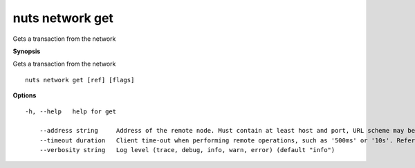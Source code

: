 .. _nuts_network_get:

nuts network get
----------------

Gets a transaction from the network

**Synopsis**

Gets a transaction from the network

::

  nuts network get [ref] [flags]

**Options**
::

  -h, --help   help for get

      --address string     Address of the remote node. Must contain at least host and port, URL scheme may be omitted. In that case it 'http://' is prepended. (default "localhost:1323")
      --timeout duration   Client time-out when performing remote operations, such as '500ms' or '10s'. Refer to Golang's 'time.Duration' syntax for a more elaborate description of the syntax. (default 10s)
      --verbosity string   Log level (trace, debug, info, warn, error) (default "info")